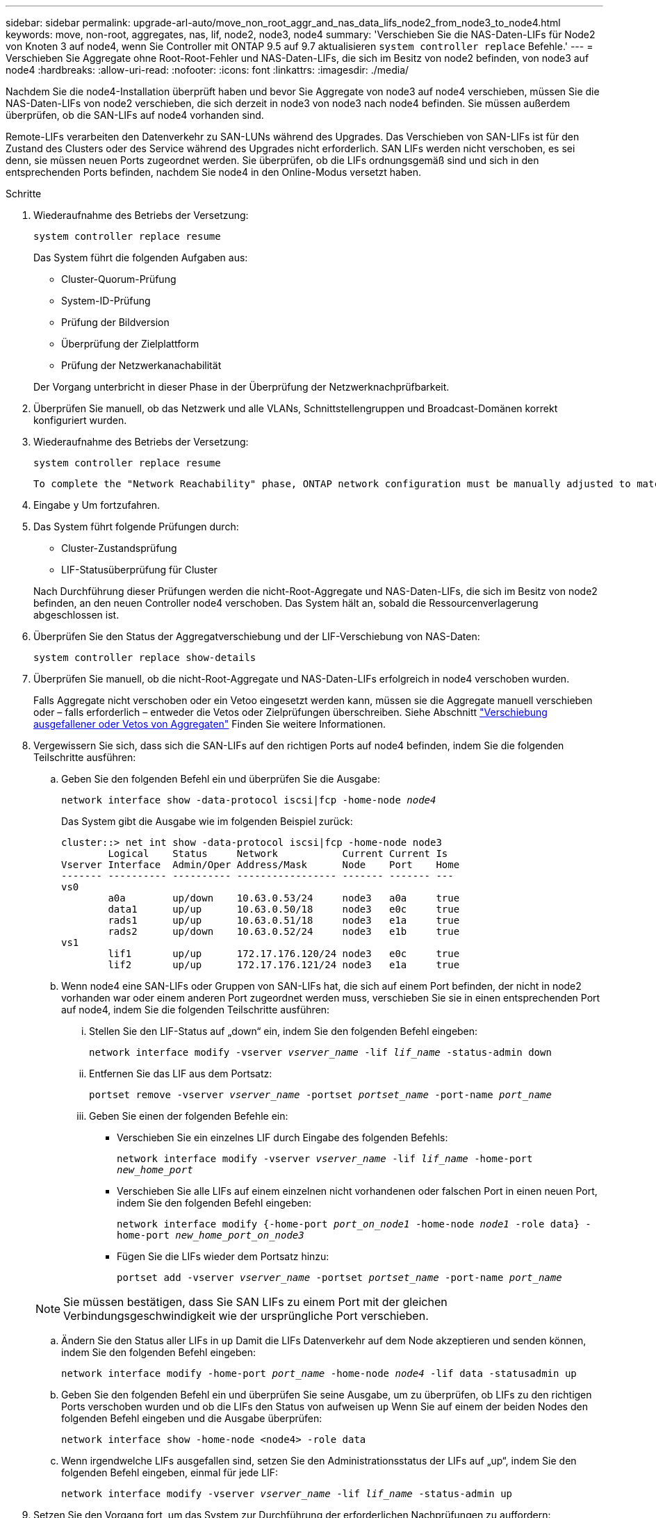 ---
sidebar: sidebar 
permalink: upgrade-arl-auto/move_non_root_aggr_and_nas_data_lifs_node2_from_node3_to_node4.html 
keywords: move, non-root, aggregates, nas, lif, node2, node3, node4 
summary: 'Verschieben Sie die NAS-Daten-LIFs für Node2 von Knoten 3 auf node4, wenn Sie Controller mit ONTAP 9.5 auf 9.7 aktualisieren `system controller replace` Befehle.' 
---
= Verschieben Sie Aggregate ohne Root-Root-Fehler und NAS-Daten-LIFs, die sich im Besitz von node2 befinden, von node3 auf node4
:hardbreaks:
:allow-uri-read: 
:nofooter: 
:icons: font
:linkattrs: 
:imagesdir: ./media/


[role="lead"]
Nachdem Sie die node4-Installation überprüft haben und bevor Sie Aggregate von node3 auf node4 verschieben, müssen Sie die NAS-Daten-LIFs von node2 verschieben, die sich derzeit in node3 von node3 nach node4 befinden. Sie müssen außerdem überprüfen, ob die SAN-LIFs auf node4 vorhanden sind.

Remote-LIFs verarbeiten den Datenverkehr zu SAN-LUNs während des Upgrades. Das Verschieben von SAN-LIFs ist für den Zustand des Clusters oder des Service während des Upgrades nicht erforderlich. SAN LIFs werden nicht verschoben, es sei denn, sie müssen neuen Ports zugeordnet werden. Sie überprüfen, ob die LIFs ordnungsgemäß sind und sich in den entsprechenden Ports befinden, nachdem Sie node4 in den Online-Modus versetzt haben.

.Schritte
. Wiederaufnahme des Betriebs der Versetzung:
+
`system controller replace resume`

+
Das System führt die folgenden Aufgaben aus:

+
** Cluster-Quorum-Prüfung
** System-ID-Prüfung
** Prüfung der Bildversion
** Überprüfung der Zielplattform
** Prüfung der Netzwerkanachabilität


+
Der Vorgang unterbricht in dieser Phase in der Überprüfung der Netzwerknachprüfbarkeit.

. Überprüfen Sie manuell, ob das Netzwerk und alle VLANs, Schnittstellengruppen und Broadcast-Domänen korrekt konfiguriert wurden.
. Wiederaufnahme des Betriebs der Versetzung:
+
`system controller replace resume`

+
[listing]
----
To complete the "Network Reachability" phase, ONTAP network configuration must be manually adjusted to match the new physical network configuration of the hardware. This includes assigning network ports to the correct broadcast domains,creating any required ifgrps and VLANs, and modifying the home-port parameter of network interfaces to the appropriate ports.Refer to the "Using aggregate relocation to upgrade controller hardware on a pair of nodes running ONTAP 9.x" documentation, Stages 3 and 5. Have all of these steps been manually completed? [y/n]
----
. Eingabe `y` Um fortzufahren.
. Das System führt folgende Prüfungen durch:
+
** Cluster-Zustandsprüfung
** LIF-Statusüberprüfung für Cluster


+
Nach Durchführung dieser Prüfungen werden die nicht-Root-Aggregate und NAS-Daten-LIFs, die sich im Besitz von node2 befinden, an den neuen Controller node4 verschoben. Das System hält an, sobald die Ressourcenverlagerung abgeschlossen ist.

. Überprüfen Sie den Status der Aggregatverschiebung und der LIF-Verschiebung von NAS-Daten:
+
`system controller replace show-details`

. Überprüfen Sie manuell, ob die nicht-Root-Aggregate und NAS-Daten-LIFs erfolgreich in node4 verschoben wurden.
+
Falls Aggregate nicht verschoben oder ein Vetoo eingesetzt werden kann, müssen sie die Aggregate manuell verschieben oder – falls erforderlich – entweder die Vetos oder Zielprüfungen überschreiben. Siehe Abschnitt link:relocate_failed_or_vetoed_aggr.html["Verschiebung ausgefallener oder Vetos von Aggregaten"] Finden Sie weitere Informationen.

. Vergewissern Sie sich, dass sich die SAN-LIFs auf den richtigen Ports auf node4 befinden, indem Sie die folgenden Teilschritte ausführen:
+
.. Geben Sie den folgenden Befehl ein und überprüfen Sie die Ausgabe:
+
`network interface show -data-protocol iscsi|fcp -home-node _node4_`

+
Das System gibt die Ausgabe wie im folgenden Beispiel zurück:

+
[listing]
----
cluster::> net int show -data-protocol iscsi|fcp -home-node node3
        Logical    Status     Network           Current Current Is
Vserver Interface  Admin/Oper Address/Mask      Node    Port    Home
------- ---------- ---------- ----------------- ------- ------- ---
vs0
        a0a        up/down    10.63.0.53/24     node3   a0a     true
        data1      up/up      10.63.0.50/18     node3   e0c     true
        rads1      up/up      10.63.0.51/18     node3   e1a     true
        rads2      up/down    10.63.0.52/24     node3   e1b     true
vs1
        lif1       up/up      172.17.176.120/24 node3   e0c     true
        lif2       up/up      172.17.176.121/24 node3   e1a     true
----
.. Wenn node4 eine SAN-LIFs oder Gruppen von SAN-LIFs hat, die sich auf einem Port befinden, der nicht in node2 vorhanden war oder einem anderen Port zugeordnet werden muss, verschieben Sie sie in einen entsprechenden Port auf node4, indem Sie die folgenden Teilschritte ausführen:
+
... Stellen Sie den LIF-Status auf „down“ ein, indem Sie den folgenden Befehl eingeben:
+
`network interface modify -vserver _vserver_name_ -lif _lif_name_ -status-admin down`

... Entfernen Sie das LIF aus dem Portsatz:
+
`portset remove -vserver _vserver_name_ -portset _portset_name_ -port-name _port_name_`

... Geben Sie einen der folgenden Befehle ein:
+
**** Verschieben Sie ein einzelnes LIF durch Eingabe des folgenden Befehls:
+
`network interface modify -vserver _vserver_name_ -lif _lif_name_ -home-port _new_home_port_`

**** Verschieben Sie alle LIFs auf einem einzelnen nicht vorhandenen oder falschen Port in einen neuen Port, indem Sie den folgenden Befehl eingeben:
+
`network interface modify {-home-port _port_on_node1_ -home-node _node1_ -role data} -home-port _new_home_port_on_node3_`

**** Fügen Sie die LIFs wieder dem Portsatz hinzu:
+
`portset add -vserver _vserver_name_ -portset _portset_name_ -port-name _port_name_`

+

NOTE: Sie müssen bestätigen, dass Sie SAN LIFs zu einem Port mit der gleichen Verbindungsgeschwindigkeit wie der ursprüngliche Port verschieben.





.. Ändern Sie den Status aller LIFs in `up` Damit die LIFs Datenverkehr auf dem Node akzeptieren und senden können, indem Sie den folgenden Befehl eingeben:
+
`network interface modify -home-port _port_name_ -home-node _node4_ -lif data -statusadmin up`

.. Geben Sie den folgenden Befehl ein und überprüfen Sie seine Ausgabe, um zu überprüfen, ob LIFs zu den richtigen Ports verschoben wurden und ob die LIFs den Status von aufweisen `up` Wenn Sie auf einem der beiden Nodes den folgenden Befehl eingeben und die Ausgabe überprüfen:
+
`network interface show -home-node <node4> -role data`

.. Wenn irgendwelche LIFs ausgefallen sind, setzen Sie den Administrationsstatus der LIFs auf „up“, indem Sie den folgenden Befehl eingeben, einmal für jede LIF:
+
`network interface modify -vserver _vserver_name_ -lif _lif_name_ -status-admin up`



. Setzen Sie den Vorgang fort, um das System zur Durchführung der erforderlichen Nachprüfungen zu auffordern:
+
`system controller replace resume`

+
Das System führt die folgenden Nachprüfungen durch:

+
** Cluster-Quorum-Prüfung
** Cluster-Zustandsprüfung
** Aggregatrekonstruktion
** Aggregatstatus-Prüfung
** Überprüfung des Festplattenstatus
** LIF-Statusüberprüfung für Cluster



